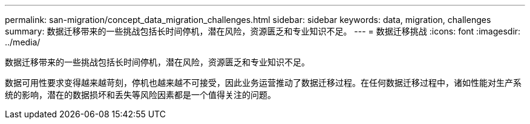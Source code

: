 ---
permalink: san-migration/concept_data_migration_challenges.html 
sidebar: sidebar 
keywords: data, migration, challenges 
summary: 数据迁移带来的一些挑战包括长时间停机，潜在风险，资源匮乏和专业知识不足。 
---
= 数据迁移挑战
:icons: font
:imagesdir: ../media/


[role="lead"]
数据迁移带来的一些挑战包括长时间停机，潜在风险，资源匮乏和专业知识不足。

数据可用性要求变得越来越苛刻，停机也越来越不可接受，因此业务运营推动了数据迁移过程。在任何数据迁移过程中，诸如性能对生产系统的影响，潜在的数据损坏和丢失等风险因素都是一个值得关注的问题。
